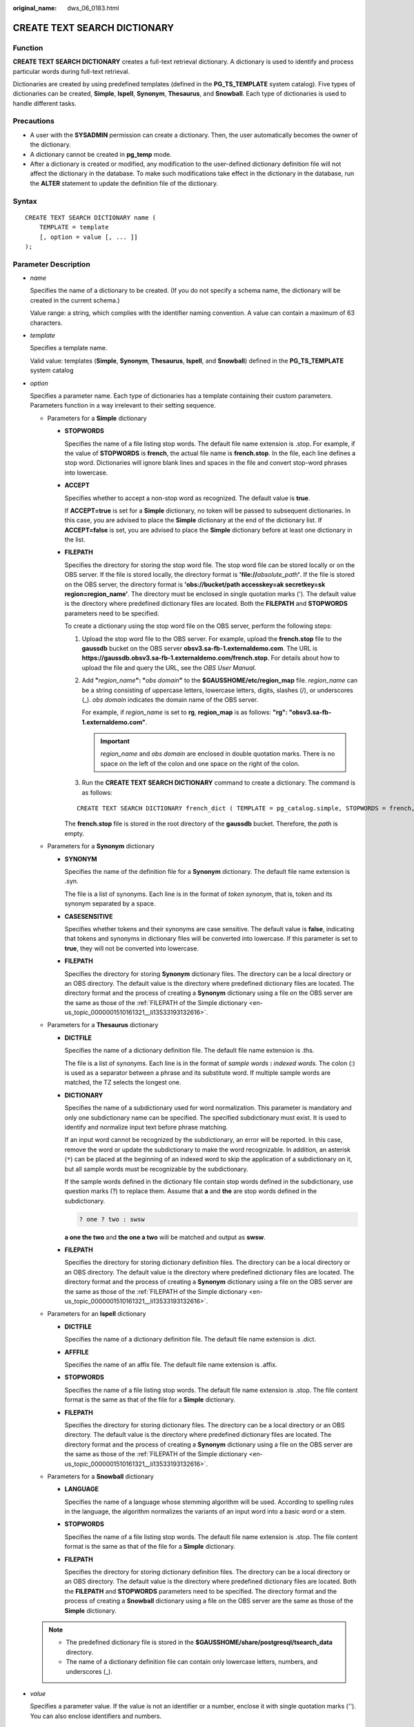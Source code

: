 :original_name: dws_06_0183.html

.. _dws_06_0183:

CREATE TEXT SEARCH DICTIONARY
=============================

Function
--------

**CREATE TEXT SEARCH DICTIONARY** creates a full-text retrieval dictionary. A dictionary is used to identify and process particular words during full-text retrieval.

Dictionaries are created by using predefined templates (defined in the **PG_TS_TEMPLATE** system catalog). Five types of dictionaries can be created, **Simple**, **Ispell**, **Synonym**, **Thesaurus**, and **Snowball**. Each type of dictionaries is used to handle different tasks.

Precautions
-----------

-  A user with the **SYSADMIN** permission can create a dictionary. Then, the user automatically becomes the owner of the dictionary.
-  A dictionary cannot be created in **pg_temp** mode.
-  After a dictionary is created or modified, any modification to the user-defined dictionary definition file will not affect the dictionary in the database. To make such modifications take effect in the dictionary in the database, run the **ALTER** statement to update the definition file of the dictionary.

Syntax
------

::

   CREATE TEXT SEARCH DICTIONARY name (
       TEMPLATE = template
       [, option = value [, ... ]]
   );

Parameter Description
---------------------

-  *name*

   Specifies the name of a dictionary to be created. (If you do not specify a schema name, the dictionary will be created in the current schema.)

   Value range: a string, which complies with the identifier naming convention. A value can contain a maximum of 63 characters.

-  *template*

   Specifies a template name.

   Valid value: templates (**Simple**, **Synonym**, **Thesaurus**, **Ispell**, and **Snowball**) defined in the **PG_TS_TEMPLATE** system catalog

-  .. _en-us_topic_0000001510161321__li1286812455448:

   *option*

   Specifies a parameter name. Each type of dictionaries has a template containing their custom parameters. Parameters function in a way irrelevant to their setting sequence.

   -  Parameters for a **Simple** dictionary

      -  **STOPWORDS**

         Specifies the name of a file listing stop words. The default file name extension is .stop. For example, if the value of **STOPWORDS** is **french**, the actual file name is **french.stop**. In the file, each line defines a stop word. Dictionaries will ignore blank lines and spaces in the file and convert stop-word phrases into lowercase.

      -  **ACCEPT**

         Specifies whether to accept a non-stop word as recognized. The default value is **true**.

         If **ACCEPT=true** is set for a **Simple** dictionary, no token will be passed to subsequent dictionaries. In this case, you are advised to place the **Simple** dictionary at the end of the dictionary list. If **ACCEPT=false** is set, you are advised to place the **Simple** dictionary before at least one dictionary in the list.

      -  .. _en-us_topic_0000001510161321__li13533193132616:

         **FILEPATH**

         Specifies the directory for storing the stop word file. The stop word file can be stored locally or on the OBS server. If the file is stored locally, the directory format is **'file://**\ *absolute_path*\ **'**. If the file is stored on the OBS server, the directory format is **'obs://bucket/path accesskey\ =\ ak secretkey\ =\ sk region\ =\ region_name'**. The directory must be enclosed in single quotation marks ('). The default value is the directory where predefined dictionary files are located. Both the **FILEPATH** and **STOPWORDS** parameters need to be specified.

         To create a dictionary using the stop word file on the OBS server, perform the following steps:

         #. Upload the stop word file to the OBS server. For example, upload the **french.stop** file to the **gaussdb** bucket on the OBS server **obsv3.sa-fb-1.externaldemo.com**. The URL is **https://gaussdb.obsv3.sa-fb-1.externaldemo.com/french.stop**. For details about how to upload the file and query the URL, see the *OBS User Manual*.

         #. Add **"**\ *region_name*\ **": "**\ *obs domain*\ **"** to the **$GAUSSHOME/etc/region_map** file. *region_name* can be a string consisting of uppercase letters, lowercase letters, digits, slashes (/), or underscores (_). *obs domain* indicates the domain name of the OBS server.

            For example, if *region_name* is set to **rg**, **region_map** is as follows: **"rg": "obsv3.sa-fb-1.externaldemo.com"**.

            .. important::

               *region_name* and *obs domain* are enclosed in double quotation marks. There is no space on the left of the colon and one space on the right of the colon.

         #. Run the **CREATE TEXT SEARCH DICTIONARY** command to create a dictionary. The command is as follows:

         ::

            CREATE TEXT SEARCH DICTIONARY french_dict ( TEMPLATE = pg_catalog.simple, STOPWORDS = french, FILEPATH = 'obs://gaussdb accesskey=xxx secretkey=yyy region=rg' );

         The **french.stop** file is stored in the root directory of the **gaussdb** bucket. Therefore, the *path* is empty.

   -  Parameters for a **Synonym** dictionary

      -  **SYNONYM**

         Specifies the name of the definition file for a **Synonym** dictionary. The default file name extension is .syn.

         The file is a list of synonyms. Each line is in the format of *token synonym*, that is, token and its synonym separated by a space.

      -  **CASESENSITIVE**

         Specifies whether tokens and their synonyms are case sensitive. The default value is **false**, indicating that tokens and synonyms in dictionary files will be converted into lowercase. If this parameter is set to **true**, they will not be converted into lowercase.

      -  **FILEPATH**

         Specifies the directory for storing **Synonym** dictionary files. The directory can be a local directory or an OBS directory. The default value is the directory where predefined dictionary files are located. The directory format and the process of creating a **Synonym** dictionary using a file on the OBS server are the same as those of the :ref:`FILEPATH of the Simple dictionary <en-us_topic_0000001510161321__li13533193132616>`.

   -  Parameters for a **Thesaurus** dictionary

      -  **DICTFILE**

         Specifies the name of a dictionary definition file. The default file name extension is .ths.

         The file is a list of synonyms. Each line is in the format of *sample words* **:** *indexed words*. The colon (:) is used as a separator between a phrase and its substitute word. If multiple sample words are matched, the TZ selects the longest one.

      -  **DICTIONARY**

         Specifies the name of a subdictionary used for word normalization. This parameter is mandatory and only one subdictionary name can be specified. The specified subdictionary must exist. It is used to identify and normalize input text before phrase matching.

         If an input word cannot be recognized by the subdictionary, an error will be reported. In this case, remove the word or update the subdictionary to make the word recognizable. In addition, an asterisk (``*``) can be placed at the beginning of an indexed word to skip the application of a subdictionary on it, but all sample words must be recognizable by the subdictionary.

         If the sample words defined in the dictionary file contain stop words defined in the subdictionary, use question marks (?) to replace them. Assume that **a** and **the** are stop words defined in the subdictionary.

         .. code-block::

            ? one ? two : swsw

         **a one the two** and **the one a two** will be matched and output as **swsw**.

      -  **FILEPATH**

         Specifies the directory for storing dictionary definition files. The directory can be a local directory or an OBS directory. The default value is the directory where predefined dictionary files are located. The directory format and the process of creating a **Synonym** dictionary using a file on the OBS server are the same as those of the :ref:`FILEPATH of the Simple dictionary <en-us_topic_0000001510161321__li13533193132616>`.

   -  Parameters for an **Ispell** dictionary

      -  **DICTFILE**

         Specifies the name of a dictionary definition file. The default file name extension is .dict.

      -  **AFFFILE**

         Specifies the name of an affix file. The default file name extension is .affix.

      -  **STOPWORDS**

         Specifies the name of a file listing stop words. The default file name extension is .stop. The file content format is the same as that of the file for a **Simple** dictionary.

      -  **FILEPATH**

         Specifies the directory for storing dictionary files. The directory can be a local directory or an OBS directory. The default value is the directory where predefined dictionary files are located. The directory format and the process of creating a **Synonym** dictionary using a file on the OBS server are the same as those of the :ref:`FILEPATH of the Simple dictionary <en-us_topic_0000001510161321__li13533193132616>`.

   -  Parameters for a **Snowball** dictionary

      -  **LANGUAGE**

         Specifies the name of a language whose stemming algorithm will be used. According to spelling rules in the language, the algorithm normalizes the variants of an input word into a basic word or a stem.

      -  **STOPWORDS**

         Specifies the name of a file listing stop words. The default file name extension is .stop. The file content format is the same as that of the file for a **Simple** dictionary.

      -  **FILEPATH**

         Specifies the directory for storing dictionary definition files. The directory can be a local directory or an OBS directory. The default value is the directory where predefined dictionary files are located. Both the **FILEPATH** and **STOPWORDS** parameters need to be specified. The directory format and the process of creating a **Snowball** dictionary using a file on the OBS server are the same as those of the **Simple** dictionary.

   .. note::

      -  The predefined dictionary file is stored in the **$GAUSSHOME/share/postgresql/tsearch_data** directory.

      -  The name of a dictionary definition file can contain only lowercase letters, numbers, and underscores (_).

-  *value*

   Specifies a parameter value. If the value is not an identifier or a number, enclose it with single quotation marks (''). You can also enclose identifiers and numbers.

Examples
--------

Create an **Ispell** dictionary **english_ispell** (the dictionary definition file is from the open source dictionary):

::

   CREATE TEXT SEARCH DICTIONARY english_ispell (
       TEMPLATE = ispell,
       DictFile = english,
       AffFile = english,
       StopWords = english,
       FilePath = 'obs://bucket_name/path accesskey=ak secretkey=sk region=rg'
   );

See examples in :ref:`Configuration Examples <dws_06_0110>`.

Helpful Links
-------------

:ref:`ALTER TEXT SEARCH DICTIONARY <dws_06_0146>`, :ref:`CREATE TEXT SEARCH DICTIONARY <dws_06_0183>`
